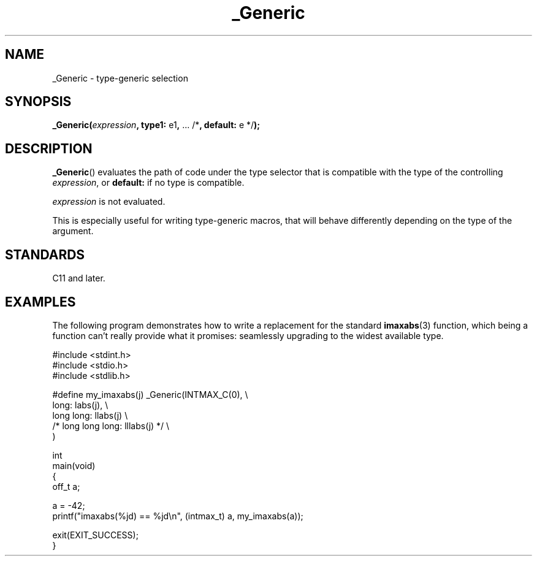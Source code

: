 .\" Copyright (C) 2022 Alejandro Colomar <alx.manpages@gmail.com>
.\"
.\" SPDX-License-Identifier: Linux-man-pages-copyleft
.\"
.TH _Generic 3 2022-08-20 "Linux man-pages (unreleased)"
.SH NAME
_Generic \- type-generic selection
.SH SYNOPSIS
.nf
.BR _Generic( \fIexpression\fP ", type1: " e1 ", " "... /*" \
", default: " "e */" );
.fi
.SH DESCRIPTION
.BR _Generic ()
evaluates the path of code under the type selector
that is compatible with the type of the controlling
.IR expression ,
or
.B default:
if no type is compatible.
.PP
.I expression
is not evaluated.
.PP
This is especially useful for writing type-generic macros,
that will behave differently depending on the type of the argument.
.SH STANDARDS
C11 and later.
.SH EXAMPLES
The following program demonstrates how to write
a replacement for the standard
.BR imaxabs (3)
function, which being a function can't really provide what it promises:
seamlessly upgrading to the widest available type.
.PP
.\" SRC BEGIN (_Generic.c)
.EX
#include <stdint.h>
#include <stdio.h>
#include <stdlib.h>

#define my_imaxabs(j)  _Generic(INTMAX_C(0),  \e
    long:           labs(j),                  \e
    long long:      llabs(j)                  \e
 /* long long long: lllabs(j) */              \e
)

int
main(void)
{
    off_t  a;

    a = \-42;
    printf("imaxabs(%jd) == %jd\en", (intmax_t) a, my_imaxabs(a));

    exit(EXIT_SUCCESS);
}
.EE
.\" SRC END
